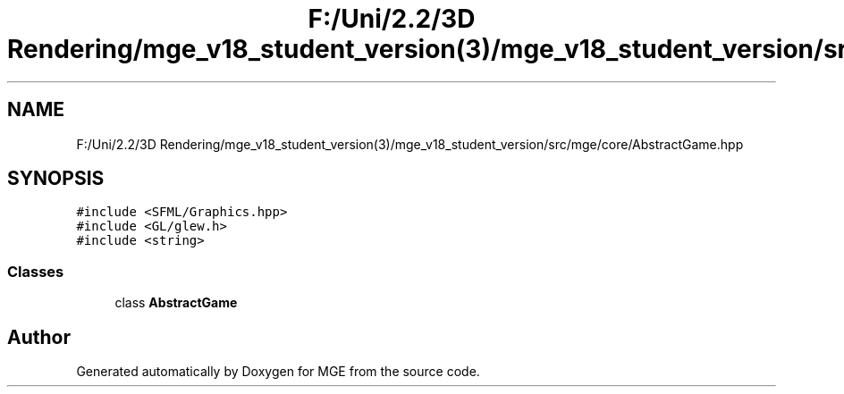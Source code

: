 .TH "F:/Uni/2.2/3D Rendering/mge_v18_student_version(3)/mge_v18_student_version/src/mge/core/AbstractGame.hpp" 3 "Mon Jan 1 2018" "MGE" \" -*- nroff -*-
.ad l
.nh
.SH NAME
F:/Uni/2.2/3D Rendering/mge_v18_student_version(3)/mge_v18_student_version/src/mge/core/AbstractGame.hpp
.SH SYNOPSIS
.br
.PP
\fC#include <SFML/Graphics\&.hpp>\fP
.br
\fC#include <GL/glew\&.h>\fP
.br
\fC#include <string>\fP
.br

.SS "Classes"

.in +1c
.ti -1c
.RI "class \fBAbstractGame\fP"
.br
.in -1c
.SH "Author"
.PP 
Generated automatically by Doxygen for MGE from the source code\&.

